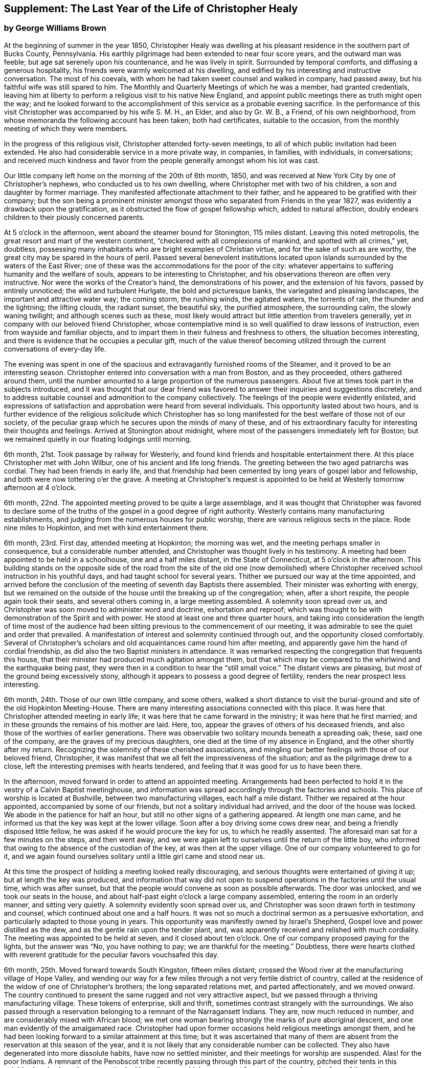 [short="The Last Year"]
== Supplement: The Last Year of the Life of Christopher Healy

[.blurb]
=== by George Williams Brown

At the beginning of summer in the year 1850,
Christopher Healy was dwelling at his pleasant
residence in the southern part of Bucks County,
Pennsylvania.
His earthly pilgrimage had been extended to near four score years,
and the outward man was feeble; but age sat serenely upon his countenance,
and he was lively in spirit.
Surrounded by temporal comforts, and diffusing a generous hospitality,
his friends were warmly welcomed at his dwelling,
and edified by his interesting and instructive conversation.
The most of his coevals, with whom he had taken sweet counsel and walked in company,
had passed away, but his faithful wife was still spared to him.
The Monthly and Quarterly Meetings of which he was a member, had granted credentials,
leaving him at liberty to perform a religious visit to his native New England,
and appoint public meetings there as truth might open the way;
and he looked forward to the accomplishment of
this service as a probable evening sacrifice.
In the performance of this visit Christopher was accompanied by his wife S. M. H.,
an Elder, and also by Gr. W. B., a Friend, of his own neighborhood,
from whose memoranda the following account has been taken; both had certificates,
suitable to the occasion, from the monthly meeting of which they were members.

In the progress of this religious visit, Christopher attended forty-seven meetings,
to all of which public invitation had been extended.
He also had considerable service in a more private way, in companies, in families,
with individuals, in conversations;
and received much kindness and favor from the
people generally amongst whom his lot was cast.

Our little company left home on the morning of the 20th of 6th month, 1850,
and was received at New York City by one of Christopher`'s nephews,
who conducted us to his own dwelling, where Christopher met with two of his children,
a son and daughter by former marriage.
They manifested affectionate attachment to their father,
and he appeared to be gratified with their company;
but the son being a prominent minister amongst those
who separated from Friends in the year 1827,
was evidently a drawback upon the gratification,
as it obstructed the flow of gospel fellowship which, added to natural affection,
doubly endears children to their piously concerned parents.

At 5 o`'clock in the afternoon, went aboard the steamer bound for Stonington,
115 miles distant.
Leaving this noted metropolis, the great resort and mart of the western continent,
"`checkered with all complexions of mankind, and spotted with all crimes,`" yet,
doubtless, possessing many inhabitants who are bright examples of Christian virtue,
and for the sake of such as are worthy,
the great city may be spared in the hours of peril.
Passed several benevolent institutions located upon
islands surrounded by the waters of the East River;
one of these was the accommodations for the poor of the city:
whatever appertains to suffering humanity and the welfare of souls,
appears to be interesting to Christopher,
and his observations thereon are often very instructive.
Nor were the works of the Creator`'s hand, the demonstrations of his power,
and the extension of his favors, passed by entirely unnoticed;
the wild and turbulent Hurlgate, the bold and picturesque banks,
the variegated and pleasing landscapes, the important and attractive water way;
the coming storm, the rushing winds, the agitated waters, the torrents of rain,
the thunder and the lightning; the lifting clouds, the radiant sunset, the beautiful sky,
the purified atmosphere, the surrounding calm, the slowly waning twilight;
and although scenes such as these,
most likely would attract but little attention from travelers generally,
yet in company with our beloved friend Christopher,
whose contemplative mind is so well qualified to draw lessons of instruction,
even from wayside and familiar objects,
and to impart them in their fulness and freshness to others,
the situation becomes interesting,
and there is evidence that he occupies a peculiar gift,
much of the value thereof becoming utilized through the
current conversations of every-day life.

The evening was spent in one of the spacious and
extravagantly furnished rooms of the Steamer,
and it proved to be an interesting season.
Christopher entered into conversation with a man from Boston, and as they proceeded,
others gathered around them,
until the number amounted to a large proportion of the numerous passengers.
About five at times took part in the subjects introduced,
and it was thought that our dear friend was favored to
answer their inquiries and suggestions discretely,
and to address suitable counsel and admonition to the company collectively.
The feelings of the people were evidently enlisted,
and expressions of satisfaction and approbation were heard from several individuals.
This opportunity lasted about two hours,
and is further evidence of the religious solicitude which Christopher has so
long manifested for the best welfare of those not of our society,
of the peculiar grasp which he secures upon the minds of many of these,
and of his extraordinary faculty for interesting their thoughts and feelings.
Arrived at Stonington about midnight,
where most of the passengers immediately left for Boston;
but we remained quietly in our floating lodgings until morning.

6th month, 21st. Took passage by railway for Westerly,
and found kind friends and hospitable entertainment there.
At this place Christopher met with John Wilbur, one of his ancient and life long friends.
The greeting between the two aged patriarchs was cordial.
They had been friends in early life,
and that friendship had been cemented by long years of gospel labor and fellowship,
and both were now tottering o`'er the grave.
A meeting at Christopher`'s request is appointed to be
held at Westerly tomorrow afternoon at 4 o`'clock.

6th month, 22nd. The appointed meeting proved to be quite a large assemblage,
and it was thought that Christopher was favored to declare some of
the truths of the gospel in a good degree of right authority.
Westerly contains many manufacturing establishments,
and judging from the numerous houses for public worship,
there are various religious sects in the place.
Rode nine miles to Hopkinton, and met with kind entertainment there.

6th month, 23rd. First day, attended meeting at Hopkinton; the morning was wet,
and the meeting perhaps smaller in consequence, but a considerable number attended,
and Christopher was thought lively in his testimony.
A meeting had been appointed to be held in a schoolhouse, one and a half miles distant,
in the State of Connecticut, at 5 o`'clock in the afternoon.
This building stands on the opposite side of the road from the site of the old one
(now demolished) where Christopher received school instruction in his youthful days,
and had taught school for several years.
Thither we pursued our way at the time appointed,
and arrived before the conclusion of the meeting of seventh day Baptists there assembled.
Their minister was exhorting with energy,
but we remained on the outside of the house until the breaking up of the congregation;
when, after a short respite, the people again took their seats,
and several others coming in, a large meeting assembled.
A solemnity soon spread over us,
and Christopher was soon moved to administer word and doctrine, exhortation and reproof;
which was thought to be with demonstration of the Spirit and with power.
He stood at least one and three quarter hours,
and taking into consideration the length of time most of the audience
had been sitting previous to the commencement of our meeting,
it was admirable to see the quiet and order that prevailed.
A manifestation of interest and solemnity continued through out,
and the opportunity closed comfortably.
Several of Christopher`'s scholars and old acquaintances came round him after meeting,
and apparently gave him the hand of cordial friendship,
as did also the two Baptist ministers in attendance.
It was remarked respecting the congregation that frequents this house,
that their minister had produced much agitation amongst them,
but that which may be compared to the whirlwind and the earthquake being past,
they were then in a condition to hear the "`still small voice.`"
The distant views are pleasing, but most of the ground being excessively stony,
although it appears to possess a good degree of fertility,
renders the near prospect less interesting.

6th month, 24th. Those of our own little company, and some others,
walked a short distance to visit the burial-ground and
site of the old Hopkinton Meeting-House.
There are many interesting associations connected with this place.
It was here that Christopher attended meeting in early life;
it was here that he came forward in the ministry; it was here that he first married;
and in these grounds the remains of his mother are laid.
Here, too, appear the graves of others of his deceased friends,
and also those of the worthies of earlier generations.
There was observable two solitary mounds beneath a spreading oak; these,
said one of the company, are the graves of my precious daughters,
one died at the time of my absence in England, and the other shortly after my return.
Recognizing the solemnity of these cherished associations,
and mingling our better feelings with those of our beloved friend, Christopher,
it was manifest that we all felt the impressiveness of the situation;
and as the pilgrimage drew to a close,
left the interesting premises with hearts tendered,
and feeling that it was good for us to have been there.

In the afternoon, moved forward in order to attend an appointed meeting.
Arrangements had been perfected to hold it in
the vestry of a Calvin Baptist meetinghouse,
and information was spread accordingly through the factories and schools.
This place of worship is located at Bushville, between two manufacturing villages,
each half a mile distant.
Thither we repaired at the hour appointed, accompanied by some of our friends,
but not a solitary individual had arrived, and the door of the house was locked.
We abode in the patience for half an hour,
but still no other signs of a gathering appeared.
At length one man came, and he informed us that the key was kept at the lower village.
Soon after a boy driving some cows drew near,
and being a friendly disposed little fellow,
he was asked if he would procure the key for us, to which he readily assented.
The aforesaid man sat for a few minutes on the steps, and then went away,
and we were again left to ourselves until the return of the little boy,
who informed that owing to the absence of the custodian of the key,
at was then at the upper village.
One of our company volunteered to go for it,
and we again found ourselves solitary until a little girl came and stood near us.

At this time the prospect of holding a meeting looked really discouraging,
and serious thoughts were entertained of giving it up;
but at length the key was produced,
and information that way did not open to suspend
operations in the factories until the usual time,
which was after sunset, but that the people would convene as soon as possible afterwards.
The door was unlocked, and we took our seats in the house,
and about half-past eight o`'clock a large company assembled,
entering the room in an orderly manner, and sitting very quietly.
A solemnity evidently soon spread over us,
and Christopher was soon drawn forth in testimony and counsel,
which continued about one and a half hours.
It was not so much a doctrinal sermon as a persuasive exhortation,
and particularly adapted to those young in years.
This opportunity was manifestly owned by Israel`'s Shepherd,
Gospel love and power distilled as the dew, and as the gentle rain upon the tender plant,
and, was apparently received and relished with much cordiality.
The meeting was appointed to be held at seven, and it closed about ten o`'clock.
One of our company proposed paying for the lights, but the answer was "`No,
you have nothing to pay; we are thankful for the meeting.`"
Doubtless,
there were hearts clothed with reverent gratitude for
the peculiar favors vouchsafed this day.

6th month, 25th. Moved forward towards South Kingston, fifteen miles distant;
crossed the Wood river at the manufacturing village of Hope Valley,
and wending our way for a few miles through a not very fertile district of country,
called at the residence of the widow of one of Christopher`'s brothers;
the long separated relations met, and parted affectionately, and we moved onward.
The country continued to present the same rugged and not very attractive aspect,
but we passed through a thriving manufacturing village.
These tokens of enterprise, skill and thrift,
sometimes contrast strangely with the surroundings.
We also passed through a reservation belonging to a remnant of the Narragansett Indians.
They are, now much reduced in number, and are considerably mixed with African blood;
we met one woman bearing strongly the marks of pure aboriginal descent,
and one man evidently of the amalgamated race.
Christopher had upon former occasions held religious meetings amongst them,
and he had been looking forward to a similar attainment at this time;
but it was ascertained that many of them are absent
from the reservation at this season of the year,
and it is not likely that any considerable number can be collected.
They also have degenerated into more dissolute habits, have now no settled minister,
and their meetings for worship are suspended.
Alas! for the poor Indians. A remnant of the Penobscot
tribe recently passing through this part of the country,
pitched their tents in this neighborhood, where they were attacked by a disease,
which soon swept fourteen of them from the face of the earth. Christopher has long
manifested a Christian sympathy and earnest desire for the welfare of the Indian,
and I believe that it is unabated now,
but it does not appear that a satisfactory visit can be made amongst them at this time;
it is therefore left for the present.
Continued our travel through a part of the country much of the way uninhabited,
until we approached the flat land bordering on the Atlantic.
From the brow of the hill which skirts this land scape,
more attractive scenery presented; the flat land is thickly settled and quite productive,
and with the sea view beyond presented a pleasing picture.
We found entertainment at the hospitable dwelling of kind friends,
who not only were diligent in their demonstrations to make us comfortable,
but were instrumental in procuring the appointment of a meeting to be held in a
Baptist meetinghouse (not far distant) tomorrow afternoon at 3 o`'clock,
and in endeavoring to gather the people thereto.

6th month, 26th. Took a walk after breakfast to an eminence called Green Hill,
which is an extensive pasturage;
from this elevation was presented a beautiful view of the Atlantic Ocean,
and we saw numerous beds of oyster shells on the highland,
where the poor Indians were wont to regale themselves
in days that have long since passed away.

At the appointed hour we proceeded to attend the appointed meeting; it proved large,
and through the condescending goodness of Israel`'s Shepherd,
who was evidently mouth and wisdom, tongue and utterance, to our dear aged,
but still earnest friend, it proved a tendering and doubtless a profitable season;
many expressions of satisfaction therewith were afterwards heard.
Rode about two miles to the abode of one who is not a member,
but her three daughters had recently been admitted into
the fold on the ground of convincement;
the family were all kind, and we spent an agreeable evening with them and others,
and tarried at their dwelling until morning.
The view seaward is beautiful, and the sea breezes refreshing.

6th month, 27th. Left our comfortable quarters this morning, and riding about five miles,
stopped at the habitation of the widow of another of Christopher`'s brothers;
their greeting was affectionate, and she blessed the Lord for the visit.
She is about eighty years of age, and retains her mental faculties scarcely impaired,
and also her retentive memory;
her son and daughter appeared gratified with their uncle`'s company.
After dining with the family we proceeded another five miles onward,
to a manufacturing village called Kenyon`'s Mills,
and stopped at the abode of a widow not a member of any religious sect;
but her house and heart were open to receive us, and we were kindly cared for by herself,
her sister, her son and four intelligent daughters; and when a meeting was proposed,
she freely offered their large house for that purpose.
The offer was accepted, and the meeting appointed to be held at 8 o`'clock in the evening;
but Christopher had not much service therein.

6th month, 28th. Still moving onward and passing through several manufacturing villages,
we entered a railway car,
and proceeding twenty miles were kindly received at the attractive residence of a friend,
located on a fertile farm lying at the outskirts of East Greenwich.
A meeting is appointed to be held at the Methodist
meetinghouse tomorrow afternoon at 4 o`'clock.
East Greenwich is the place of Christopher`'s nativity.

In the southern section of the State of Rhode Island, where we have visited,
the best of building stone is very abundant,
yet the dwellings are constructed very generally of wood;
a considerable proportion of them are one-story houses,
but they are spread out and contain more internal space
than might be supposed from external appearances,
and the apartments are ingeniously and conveniently arranged; of
course there are many costly and attractive dwellings.
The agricultural produce is largely pasturage and hay,
which are said to be rich and nutritious.
The products of the dairy are excellent, and also the beef and pork;
corn and rye are raised to moderate extent,
and bread made from a combination of these articles is
extensively preferred to that manufactured from wheat flower.
The soil or climate does not appear well adapted to the growth of wheat,
and but very little of that grain is cultivated.
In traveling some of the public roads, we pass through a considerable number of gates,
located at the dividing lines of the different farms
through which the unfenced or unwalled road passes.
Ornamental trees and shrubbery surrounding the dwellings do not
appear to meet with very general favor--of course there are many
exceptions--and although much of the ground is excessively stony,
and not remarkable for fertility,
yet the inhabitants appear to thrive and live well upon their unkindly soil,
and perhaps generally desire no better location.
But in manufacturing enterprise they excel,
and the land produce of the locality not being
sufficient for the sustenance of the population,
they draw a portion of their supplies from distant places.

6th month, 29th. Attended the appointed meeting; invitation had been spread extensively,
but the gathering was not large,
and Christopher was not largely engaged in testimony therein;
but another is appointed to be held at the same place at 5 o`'clock tomorrow afternoon.
People not of our religious society do not often freely leave
their business to attend religious meetings on week-days.

6th month, 30th--First day.
Rode about six miles to a Baptist place of worship,
where a meeting had been appointed to be held at 10 o`'clock in the forenoon.
Christopher had formerly held several favored meetings at this house,
and he appeared to feel an unusual drawing thither at this time.
The gathering proved large.
Quiet and good order prevailed, and a solemnity soon spread as a canopy over us;
under which precious covering Christopher arose and handed forth doctrine, reproof,
instruction in righteousness and encouragement.
He stood at least one and a half hours,
and it was thought that our hearts were contrited and solemnized together;
and although most of the audience were Baptists,
and perhaps relied confidently upon the efficacy of the outward element,
yet somewhat of the baptism of the Spirit was surely felt amongst us.
At 5 o`'clock in the afternoon we attended the meeting
appointed at the Methodist place of worship in East Greenwich.
It was supposed that the gathering would be large,
and a considerable number did assemble;
but a funeral taking place at the same hour at the Baptist meetinghouse,
a large concourse of people assembled there.
It is usual in this part of the world among the religious sects generally,
to carry the remains to the place of worship where the assemblage of those interested,
and such ceremonial proceedings as are deemed suitable take place previous to interment.
Our meeting was doubtless smaller in consequence of the funeral;
nevertheless it proved a good meeting;
quietude and good order prevailed among the attentive audience,
and it is reasonable to suppose that minds were instructed and
hearts benefited under the solemnizing power of truth.

7th month, 1st. Left our hospitable accommodations this morning,
proceeded about five miles westward,
and met with kind entertainment in a Friend`'s family.
A meeting had been appointed to be held in a Methodist meetinghouse at Centerville,
at 7 o`'clock in the evening, and thereunto we proceeded at the appointed hour,
and settled into stillness about early candle-light.
The wing of Divine Goodness was evidently spread over us; a marked quietude prevailed,
and apparently many hearts were solemnized together.
Our dear friend Christopher was clothed with Gospel life and power,
and ministered to an attentive audience in the authority of truth.
This season of favor closed about half-past nine o`'clock.

7th month, 2nd. This forenoon we rode to the dwelling of Christopher`'s half brother,
where we dined.
The family were all kind, and some of them accompanied us to our appointed meeting,
held at the Methodist place of worship in Fiskville, at 3 o`'clock in the afternoon.
The gathering was not large,
and Gospel life and power did not appear to arise into
dominion as much as at some other times.
After the meeting we stopped at the house of an aged physician.
He is not now a member of any society,
but is an old acquaintance of Christopher`'s. The doctor is feeble,
chiefly confined to his bed, and appears to be drawing near the close of life.
He is sensible of his situation, and looks forward to his dissolution with composure,
testifying that the Lord is gracious to him.
As our company sat by his bedside,
he asked that we might have a religious opportunity together,
and those present gathered into stillness.
After a time of silent waiting,
Christopher was drawn forth in exercise of soul on his account, which, doubtless,
was comforting to the aged sufferer.
It proved a heart tendering season,
and it was thought that the baptizing influence
of heavenly love and power was felt amongst us.
Rode several miles along the valley of the Pautuxent River,
where the number and extent of the manufacturing establishments is really surprising.
The scenery is picturesque, the beauties of nature blended with the works of art,
and the evidence of intelligence and thrift,
combined with the attractive aspect of the various factories, places of worship,
and dwellings neat in appearance and pleasant in location,
can scarcely fail to interest the eye and the mind of the traveler.

7th month,
3rd. The district of country which has been presented
to our observation within the last few days,
is attractive.
The farms generally appear to be productive and well cultivated; the buildings thereon,
of liberal extent and rarely dilapidated, and the manufactories are a marvel.
The general appearance portrays a high grade of temporal prosperity.

7th month,
4th. Proceeded to the railway station at East Greenwich about 8 o`'clock this morning.
This being the anniversary of the signing of the Declaration,
an abundance of people were in motion, and our feelings not being in unison with theirs,
traveling under such circumstances was not very agreeable.
We waited half an hour in the crowd,
when the very long train of cars arrived laden with a vast number of passengers;
there was some confusion,
but we finally succeeded in obtaining comfortable accommodations,
and rode about twenty miles to the city of Providence, where a kind Friend met us,
and conducted us in his own conveyance about four miles further to Pautucket meeting.
We gathered with quite a large number of other attenders,
and I can not doubt but that it was a profitable season throughout,
although a portion thereof seemed laborious,
and not very relieving to Christopher`'s exercised mind.

Near Providence, we passed Providence Boarding School;
it is a spacious and handsome structure, its location high,
and its situation and grounds adjacent pleasing.
We also passed the residence of the late venerable Moses Brown;
he was a Friend of great possessions and of very large benevolence,
yet his dwelling was neither large nor ostentatious.
Also passed by the plantation where Job Scott
resided previous to his embarkation for England;
it is one of the best in the neighborhood, and still in possession of his descendants,
but they have no connection with Friends.
We likewise traveled upon a wide, solid, smooth,
and beautifully finished road extending several miles northward from Providence,
and bordered on each side by stately New England Elms.

7th month,
5th. Visited the large cotton factories belonging to
some of our kind friends and entertainers,
and passed through the pleasant promenade on the banks of the Blackstone River,
which their private generosity have devoted to the public benefit;
and in the afternoon proceeded to Providence,
and took passage in the steamboat bound for Fall River.
Passed Bristol, which it is said was formerly an extensive slave market;
but that degrading traffic is no longer known in New England;
its paralyzing effects upon human energy is not now felt here;
the pursuit of honest industry has free scope and flourishes marvelously.
After a pleasant passage of two hours duration, arrived at Fall River,
twenty-five miles distant from Providence,
and were kindly conducted to the hospitable dwelling of a Friend,
a little beyond the skirts of the city.

7th month, 7th--First day.
Attended Friend`'s Meeting at Fall River, at half-past ten o`'clock.
The usual invitation to the public had been extensively spread, many attended,
and through the condescending goodness of the Head of the Church,
who promised to be with those gathered together in his name,
it proved a solemnizing season--something like
the baptism of the one spirit into the one body.
Words flowed freely, accompanied with Gospel life and power,
and he that sowed and some that reaped rejoiced together.
We attended the afternoon meeting at 3 o`'clock.
It was larger than that in the morning.
As we assembled and sat in stillness,
and I trust many of us truly gathered into the silence of all flesh,
presenting our bodies a living sacrifice acceptable unto the Lord,
He did manifest his Divine presence unto us,
and permit us to partake a little of that stream
which does refresh and make glad his heritage.
Christopher arose, and in the authority of truth, handed forth doctrine and reproof,
counsel and encouragement which, doubtless, fastened upon many minds.
It felt to me that these opportunities were memorable seasons,
and will not soon be forgotten by some.

7th month, 8th. Left Fall River about 6 o`'clock this morning,
and set our faces toward North Berwick in the State of Maine,
one hundred and twenty-eight miles distant.
Traveling by rail way, and passing through various cities and villages,
and through a country presenting a variety of aspects, and many interesting features,
arrived at the place of our destination in the evening,
and were cordially received at the abode of valued friends.

7th month, 9th. Rode over a pleasant district of country, and called at several dwellings.
In the afternoon were visited by numbers of the neighboring people.
A meeting is appointed to be held in the Baptist
meetinghouse at North Berwick tomorrow afternoon.

7th month, 10th. Attended the appointed meeting; it proved large and favored.
Christopher labored honestly, and some plain truths were spoken,
especially in reference to forms and ceremonies, and qualification for the ministry.
A part of his testimony was somewhat sharp; but it apparently was well received,
and many expressed satisfaction with the meeting.
In the evening,
our minds were painfully affected upon hearing the sad news from Philadelphia,
a locality endeared to us by many interesting associations.
A devouring fire, of unprecedented extensiveness, has swept over a portion of that city;
the destruction of property is great, the loss of life considerable;
many homes are desolated, and formidable distress abounds.
These dispensations convey lessons of instruction, arouse thoughtful solicitude,
and may be designed to awaken our understandings to a renewed
sense of the uncertainty of terrestial enjoyments,
and of the uncertainty of life;
and to invite us to lay up treasure which nothing earthly can destroy.

7th month, 11th. Attended Friends`' Meeting at North Berwick,
and Christopher had considerable service by way of exhortation and counsel.
Toward the conclusion he again arose, and in beautiful language,
handed forth sympathy to this little company,
who had passed through many tribulations and anxieties in
endeavoring to guard the ancient faith of the Society,
and in sustaining its order and discipline;
comfort and encouragement was extended to those who truly mourn in Zion.

7th month, 12th. Left North Berwick this morning, rode thirteen miles over a pleasant,
undulating country to the village of Kenebunk,
and received kind entertainment in a family of Friends.
A meeting had been appointed to be held at their dwelling, at 3 o`'clock in the afternoon,
and the usual invitation had been spread.
At the time appointed,
we took our seats in one of the apartments which opened into others,
and a considerable number of the neighboring people assembled with us.
Christopher was led to distribute doctrine, reproof, and instruction in righteousness,
and as his testimony was continued,
an increasing solemnity apparently spread over us--oil was poured into wounds,
the sincere-hearted encouraged,
and it was thought that the meeting ended under the
solemnizing and cementing influence of heavenly love.
We passed an instructive evening together,
several beside our own little company being present.
Christopher was very interesting in conversation,
and as the hour of parting for the night drew on,
he testified that he then realized some of the prospects which
had attended his mind before he left his own home.
Our hearts were tenderly affected,
and somewhat of that unity of spirit and bond of peace, which is not of man,
nor of the will of man, but by Divine grace and power, was surely felt amongst us,
apparently binding the hearts of some of the company together
in a measure of that life in which those of true and living
faith are sometimes permitted to know and greet each other.
Doubtless,
some were present who were enabled to thank our Heavenly helper for his many favors,
and to take courage.

7th month, 13th. Made preparation to leave our comfortable quarters this morning;
but before our departure, a parting opportunity was proposed,
and we seated ourselves together and gathered into silent waiting,
and I cannot doubt that the cementing influence of heavenly love was felt amongst us,
or that the oil of the kingdom did circulate as from vessel to vessel,
drawing us near to one another in fellowship of spirit, into sympathetic feeling,
and mutual desires for each other`'s preservation through all
the temptations and trials of life`'s probationary scene.

7th month, 14th--First day.
Again attended meeting at North Berwick; and although we met with some annoyance,
yet Christopher had acceptable service,--the meeting was interesting,
and the situation instructive.
In the afternoon, rode eight miles to the manufacturing village of Great Falls,
in the State of New Hampshire,
where a meeting had been appointed to be held in a spacious Methodist place of worship,
at 5 o`'clock.
A large number of people assembled, and we took our seats amongst them,
I trust under a solemn sense of the seriousness
and of the responsibility of the occasion.
Christopher ministered at considerable length;
his exercise seemed somewhat laborious for a time, but as he proceeded,
life and power continued to arise into dominion,
and it was thought that we had a good meeting;
several expressed their satisfaction therewith,
but some plain truths were uttered which may not have
settled altogether pleasantly upon some minds.
Returned to North Berwick to lodge.

7th month, 15th. Made a few visits in the neighborhood, and on our way returning,
called at the dwelling of an ancient female Friend; a widowed daughter resides with her.
After a little time of conversation we settled into stillness,
and the wing of Divine goodness was evidently spread over us;
under which precious covering Christopher was drawn forth to address our
aged sister in the endearing language of tenderness and encouragement,
and the word of counsel and sympathetic feeling flowed freely towards the daughter.

7th month, 16th. Prepared to leave North Berwick this morning,
and as the time arrived to bid farewell to those who
had entertained us with much kindness and hospitality,
and had been so diligent and efficient in making way
for the appointment and attendance of public meetings,
there was evidence that we all felt the separation,
and entertained mutual desires for each other`'s best welfare.
Leaving the railway station we proceeded on our way toward Salem,
passing Portsmouth in the State of New Hampshire,
and Ipswich in the State of Massachusetts.
I glanced at the last-named town with a considerable degree of interest;
not that it possessed remarkable beauty, or great importance,
but as a place where a witch court formerly existed,
and where many persecuted fellow mortals (seventy in one year) were
condemned to destruction under a most fallacious and unaccountable delusion.
It is really marvelous that that dark superstition was so
long suffered to cloud the minds of an intelligent people.

7th month, 17th. Proceeded five miles to Lynn in order to attend meeting there;
the usual invitation had been extended, but the gathering was small.
Christopher was exercised in the ministry, and his service appeared to be acceptable.
The manufacture of shoes is carried on to great extent at Lynn;
the place has an agreeable aspect, a fine view of the Atlantic spreads out before it,
and refreshing sea breezes often fan the inhabitants.

7th month, 18th. Attended meeting at Salem at 11 o`'clock in the forenoon,
the usual time of gathering; the meeting was not large,
but Christopher was engaged in testimony,
and his company and religious labors appeared to be satisfactory.

We felt a peculiar interest in one residing in this locality,
who has been several times in our company.
he is about forty years of age, and was educated among the Baptists,
has officiated as a minister for them, and is master of many languages;
but more than sixteen years since his mind was brought
under exercise for the attainment of a more perfect way,
and as he hungered for that bread which nourishes up the soul,
and thirsted for the waters of life, his mind was gradually drawn from outward forms,
and centered upon the everlasting substance;
he appears to have been first awakened to see the beauty and perfection of
our principles through the instrumentality of Barclay`'s Apology,
which accidentally fell into his hands.
The way of primitive and vital christianity there described,
answered the Divine witness in his own soul,
and he sought out and attached himself to a people making so high a profession.
There is much evidence that he was not afterwards a mere nominal Christian,
but submitting to the powerful heart-changing operations of Divine Grace,
he became himself a changed man, firmly rooted and grounded in the truths of the Gospel,
enabled to stem the torrent of ridicule and
abuse which he encountered from his own family,
and from those with whom he had formerly walked in fellowship,
and has given abundant evidence that he has bought the truth and will not sell it.

In the afternoon we were conducted to the attractive residence of a Friend,
located upon a valuable farm, in a pleasant district of country,
about three miles distant from Salem:
it is part of a tract of five hundred acres formerly belonging to Governor Endicott,
that most rigid Puritan persecutor,
who wielded the affairs of the infant government of Massachusetts,
and passed sentence of death upon several of our worthy Friends.
The site of his mansion is near by,
and thither he repaired from Boston to spend the summer months.
Near by stands an aged pear tree which it is said the Governor
planted with his own hands two hundred and ten years ago;
it was loaded with fruit, but it did not look vigorous.
Endicott possessed houses, and lands, and popularity,
and was called one of the pious pilgrim fathers,
but we may well suppose that that unrelenting
persecutor did not enjoy a peaceful serenity of mind.

7th month, 19th. The day was rainy, but we proceeded to Salem,
and having received much attentive kindness in these localities,
moved forward toward Boston; rode through that attractive city,
and in so doing passed an extensive and beautiful enclosure called Boston Common.
A solemn feeling covered my spirit as I gazed upon it:
the remembrance of departed worth and faithful martyrdom came up before me;
it was upon this common that several pious sufferers
for the testimony of their Lord and Savior,
laid down their lives.
William Leddra, Marmaduke Stephenson, Mary Dyer, and one other worthy were executed here,
and here they gave ample evidence of faithfulness to the sacred cause they had espoused,
departing hence with the glorious assurance of a happy immortality,
and doubtless entered upon that eternal rest which
their extreme persecutors may have longed for in vain.
After leaving Boston,
continued our travel about sixty miles through a
not very productive country to New Bedford.

We somewhere passed the meetinghouse where
Comfort Collins attended meeting many years ago.
The remembrance of this faithful minister and interesting example of
departed worth being thus brought prominently before us,
our dear Friend Christopher manifested a lively interest therein,
as it portrayed an instructive instance of the efficacy of Divine grace,
and of the compassionate regard and favor of a loving Savior.
She had been faithful in her day and generation, and lived to great age.
Her mental faculties became so far impaired that she
did not even recollect that she ever had a husband,
but was still mercifully permitted to retain the savor of spiritual life,
and even when near the end of her lengthened pilgrimage upon earth,
was qualified to speak of her many mercies, and to exhort her friends in living,
impressive and instructive testimony.

7th month,
20th. Went on board of the steamer which plies between
New Bedford and Nantucket seventy miles distant,
and moving forward, touched at a promontory of Massachusetts,
and also at Martha`'s Vineyard,
arriving at the place of our destination after a voyage of about six hours duration.
The earlier part of the passage was not strikingly unpleasant,
but arriving at unsheltered situations where the
winds had a fair sweep across the waters,
we were much tossed upon the agitated surface of the deep.
On the previous day there had been a storm of unusual violence, uprooting trees,
and otherwise damaging, and the wind continued to blow fresh.
The forcible undulating waves beat heavily against our unstable bark,
causing it to sway and rock,
and the effect of this uncomfortable motion was soon apparent among the
passengers,--yet to me the passage was interesting and instructive;
I could sit and gaze with an untiring eye upon the solemn
grandeur of the scene which spread in wide expanse around us,
occasionally glancing at the distressed condition of our passengers,
and reflect upon the sacrifices and sufferings which
some of our worthy ministers endured for weeks together,
while crossing the wide ocean to promulgate the Gospel in distant lands.

7th month, 21st--First day.
Attended Friends`' Meeting at Nantucket;
the usual kind of invitation had been spread extensively,
and a large assemblage collected.
It felt to me that the wing of ancient goodness which had been spread over
the assemblies of our people in primitive times was also spread over us,
pre paring our hearts to receive the heavenly dew and the gospel rain;
under which precious covering Christopher arose, and in demonstration of the spirit,
and with power, handed forth that which was given him to distribute;
and I trust that many minds were instructed, and many hearts comforted.

The afternoon meeting was held at 5 o`'clock,
and at the time appointed we proceeded to attend it,
and found that a large number of people had collected and were continuing to collect;
the house is spacious, seventy feet square,
and it was estimated that over six hundred were in attendance.
Stillness and good order soon prevailed throughout this large assembly,
and I trust that many were truly gathered into the silence of all flesh,
and felt the precious influence of the Heavenly Father`'s love to extend to them,
solemnizing their feelings and increasing their faith.
Our dear friend Christopher was raised upon his feet,
and delivered a large testimony in Gospel life and authority;
the mourners in Zion were comforted; the fearful in heart were encouraged;
the unfaithful were warned; the lukewarm were aroused;
and the wanderers were invited to return.
His testimony was somewhat sharp against those who take up carnal weapons,
and against those who preach for hire and divine for money;
but it seemed to me that the power of truth reigned over all opposition,
and it was thought that the meeting closed under
the prevalence of solemn and contrited feelings,
to the praise of the great Master of assemblies,
who evidently had owned it and magnified himself therein.

7th month,
22nd. Those resident upon the Island are mostly located in the City of Nantucket,
which contains about eight thousand inhabitants,
and covers about a square mile of ground.
It has a line harbor, which was formerly frequented by abundance of shipping,
but as a commercial whaling centre the place has declined in population and importance.
The whale fishery itself has of late years diminished in value,
and much of its remaining greatness has been absorbed by New Bedford.
Much of the soil is stony, but it produces much pasturage,
and the products of the dairy are excellent.
Sea fish are plentiful; the atmosphere is notably salubrious,
and the people appear to be much attached to their sea-girt island.

It was in this locality that John Richardson held a remarkable
meeting in days that have long since passed away,
in which that gifted, prominent and dignified woman, Mary Starbuck,
could not resist the power which attended his ministry,
although she strove long and resolutely against it;
but she and the audience generally were overcome
by its heart searching and baptizing operations,
in a most extraordinary manner, demonstrated by abundance of tears.
Many of the Nantucket people are her descendants.

7th month, 23rd. Partly owing to the perils appertaining to the afar-off whale fishery,
widows are numerous on this Island: we made visits to several of these,
and memorably to one prominent and far advanced in life,
the shadows of the evening are lengthening around her,
and the end of her earthly pilgrimage is in view; evidently,
there was no cause for mourning on her account, and after silent waiting,
Christopher was moved to hand forth encouragement,
in beautiful and affectionate language.

7th month, 24th. Several of our friends called to bid us farewell this morning.
They had been very kind to us,
had done much to forward Christopher`'s concern as set forth in his certificate,
and without their support,
it is probable that his religious opportunities with
the public would have been greatly circumscribed.
Parting affectionately with them, and turning our backs upon Nantucket,
moved onward across the briny waters; the return passage was pleasant,
and after dining with kind friends in New Bedford,
proceeded twenty miles by railway to Fall River.

7th month, 25th. In the afternoon, rode seventeen miles to Little Compton,
in view of attending meeting at that place tomorrow morning.
Our route was principally along the margin of Narragansett Bay; the road was good,
the weather was pleasant, the scenery picturesque; and being in good company,
the ride was enjoyed with peaceful tranquility of mind,
but not without an occasional thought of a far-distant home and family.

7th month, 26th. Attended the contemplated meeting at 10 o`'clock;
the house was quaint and antiquated, but in good repair and comfortable,
and erected upon an eminence commanding a beautiful view of sea and land.
A considerable number gathered with us, and truly it was a favored season.
Our dear friend Christopher was manifestly clothed with Divine authority and power,
and it was thought that the tabernacles of some were shaken.
After an interesting and instructive parting opportunity with the family,
who had entertained us so kindly at their hospitable dwelling,
we left Little Compton in the afternoon, and wended our way back to Fall River.

7th month, 27th. Left Fall River about 10 o`'clock this forenoon,
on board of the steamboat bound for Newport, twenty miles distant;
the passage was pleasant, and the views diversified with land and water, hill and dale.
Not far from Fall River, we passed an eminence called Mount Hope,
which had been a great resort for Indian warriors,
and is famous in the history of that distinguished Indian Chief, King Philip,
who so long and so successfully withstood the encroachments of the white man,
and was finally shot near this place.
Arrived at the place of our destination,
and received kind entertainment in a Friend`'s family.

7th month, 28th--First day.
Attended meeting at Newport at 11 o`'clock;
the usual invitation had been spread at Christopher`'s request,
and a considerable number of those not of our Society, gathered with us.
Our dear friend had large service in this meeting,
and his testimony was evidently delivered in the authority of Truth,
somewhat sharp against those who had wandered from the fold,
and had become as withered branches, but comforting to the mourners in Zion,
and to those who had turned their faces thitherward.
Several children were present,
and to them he was drawn forth in affectionate and encouraging exhortation.
A meeting had been appointed to be held at 5 o`'clock in the afternoon,
about six miles`' from Newport, among a sect called Christian Baptists,
and to the place of gathering we pursued our way.
The ride thither was pleasant, the roads good,
the country beautiful and highly cultivated.
The attendance was quite large; many Gospel truths were uttered,
and some close observations.

7th month, 29th. Before parting with our friends this morning,
at whose dwelling we had been kindly and hospitably entertained,
one of the company read from a manuscript containing an
instructive account of an interesting daughter;
her health gave way at the age of sixteen,
and after passing through nine years of severe bodily affliction,
approached the borders of the grave, with the triumphant hope of a bright immortality.
Humble faith and trust in a compassionate Savior, the refining process,
the sustaining grace, patience, resignation, a deepening in religious experience,
and Christian love,
appear to have been characteristic marks of her life
through the period of her protracted sufferings.

Newport has a fine harbor; a portion of the town looks somewhat antiquated,
but many of the more modern improvements are attractive;
the high reputation of the place as a sea-side resort is proverbial.
Wind-mills for grinding grain, and other purposes, are numerous on the Island.
Proceeded to New Bedford by way of Fall River, arriving in the evening.

7th month, 30th. Left New Bedford this afternoon, and proceeded on our way to Padan Aram,
three miles distant.
At this place a meeting had been appointed to be
held in a Baptist meetinghouse at 5 o`'clock;
a considerable number gathered with us.
Christopher was largely engaged in testimony, and clothed with right authority,
doubtless, to the instruction and edification of many minds;
and although some close observations respecting man made ministry and water baptism,
went forth to all those whom it might concern, yet none appeared to be offended.
The ride from New Bedford to this place was pleasant, and as we journeyed,
at least one mind was instructively carried back in
retrospect to the youthful days of the Patriarch Jacob,
and to the covenant which he made with his Maker
when on his way to Padan Aram of that day:
that covenant was never broken, and Jacob was preserved green in old age,
and laid down his head in peace.

7th month, 31st. Wended our way to meeting at South Dartmouth, at 11 o`'clock;
but as we approached the place,
it was evident that the people could not be
comfortably accommodated by present arrangement;
a number were seated in their carriages near by,
and others collected about the door and windows;
this position of affairs not being satisfactory,
and a large dwelling-house being located near by,
the occupants thereof cheerfully offered a portion of it for our accommodation;
the offer was accepted, and we were soon comfortably seated therein.
A quiet solemnity soon spread over the assembly thus gathered,
and Christopher was drawn forth to impart much exhortation and counsel;
some by way of encouragement, and some by way of reproof.
And although some of his testimony might not have been altogether savory to some minds,
yet the truths thereof were self-evident,
and it is to be hoped that it was a season of profit to all.

8th month, 1st. Attended meeting at North Dartmouth;
the usual invitation to the public had been extended,
and a considerable company gathered there.
Christopher was led to declare some Gospel truths in plain and searching testimony,
and some close doctrine was handed forth.
It has been intimated in several instances that he has spoken
remarkably to the states of meetings and of individuals;
many of his testimonies have been delivered with Christian boldness,
disquieting to the unfaithful, and to the lukewarm; gently leading to the trembling ones,
and to the honest-hearted; awakening to the rebellious,
but comforting to those who truly mourn in Zion.

The residence of the late Sarah Tucker,
who had traveled in the ministry in our part of the land, and died several years since,
was near our hospitable accommodations.
I looked upon the earthly abode of that mother in our Israel,
not with superstitious reverence, nevertheless with a degree of lively interest,
as the remembrance of departed worth seemed to be
brought more vividly into view while gazing upon it.
Her memoranda are fraught with abundance of instruction,
giving evidence that she lived near to the fountain of living waters,
and she has left a sweet memorial behind her.

8th month, 2nd. Morning rainy.
In the afternoon,
moved forward to attend a meeting to be held in a Baptist meetinghouse,
in the village of Westport, about five miles distant;
stopped by the way to visit an ancient couple,
the sands of whose life are fast running out;
but they appear to accept the situation with cheerful trustfulness.
The meeting was quite well attended, and after a time of silent waiting,
Christopher rose up to declare some of the truths of the everlasting Gospel;
he was favored to hand forth a powerful testimony,
and although he did not prophesy smooth things to all, yet it was hoped that his home,
testimony fastened as a nail in a sure place upon some minds
that in the cool of the day will profitably remember it.

8th month, 3rd. In the forenoon, visited an aged friend eighty-seven years old;
he is quite active, his intellect unclouded, has a remarkably retentive memory,
and can write without spectacles.
He has lately buried an interesting daughter who had been confined to her bed for years;
she is represented as having been an able defender of her faith,
and as a bright example of Christian virtue.
Left Westport, and proceeded about five miles
further to another Baptist place of worship,
where a meeting had been appointed to be held at 2 o`'clock in the afternoon.
The gathering was quite large, and much instructive counsel was handed forth,
especially to those who have the training of children:
the people sat quiet and attentive, which has been the case, perhaps without exception,
in all the meetings which we have attended in New England.

8th month, 4th--First day.
Attended meeting at New Bedford, at 10 o`'clock.
The morning was rainy, but a considerable number gathered with us,
and the meeting proved solid and comfortable.
Christopher was engaged in testimony not largely, but impressively.
The afternoon meeting was held at 5 o`'clock,
and a large number of people assembled and gathered into stillness;
much instructive doctrine and counsel were handed forth; the fall of man,
and his restoration and salvation were largely treated upon,
and many unprofitable things and hurtful practices were spoken against.

8th month, 5th. In the afternoon,
Christopher had something like a parting opportunity with a number of
those who had been interested in our visit to this place and vicinity;
he had received much kindness at their hands,
and they had been largely instrumental in forwarding
and supporting his religious concern,
in the appointment of public meetings, and in promoting the attendance.
He addressed them in sympathetic and affectionate language,
and there was manifestation of much interested feeling,
when we finally bid each other farewell.

New Bedford has many vessels engaged in the whale fishery,--
appears to be a place of considerable commerce,
contains seventeen thousand inhabitants, is an attractive city, regularly laid out,
and beautifully shaded with trees.
Much of the country adjacent is only of moderate fertility.

8th month, 6th. Left New Bedford this morning, and proceeded by railway to Fall River.
A sorrowful circumstance occurred in this locality on first day afternoon,
by the upsetting of a sail-boat containing five young men,
and in connection therewith two of them (members of the Society of Friends) were drowned.
Their funerals took place at Fall River today--but way did not open to attend them.

8th month, 7th. Attended meeting at Fall River;
the usual kind of invitation had been extended at Christopher`'s request,
and a considerable assemblage collected; he was much favored in testimony,
and had a relieving time amongst us; some close observations were handed forth,
but his testimony was delivered in the authority of truth,
doubtless to the comfort of many minds, and the instruction of others:
this meeting was evidently owned by the Master of assemblies,
and was very satisfactory to Christopher himself, as it was also to others.

8th month, 8th. Crossed the Taunton River by steam ferry-boat,
and proceeded about two miles to the residence of an ancient female Friend;
she is eighty-nine years of age, and very feeble in body,
the lamp of life is evidently fast going out, but through the decay of nature,
her spirit appears to be kept alive by living water from Shiloh`'s fountain,
and she looks forward with holy confidence,
that there will be a mansion prepared for her where the wicked cease from troubling,
and the weary are at rest, when time to her shall be no longer.
In the afternoon, proceeded to a Methodist Meeting-House,
where a meeting had been appointed to be held at 3 o`'clock,
and it proved large and satisfactory.
Christopher was raised up to declare some of the truths
of the Gospel in demonstration of the spirit,
and with power;
a plain testimony was borne against some of the
peculiarities of other professors of Christianity,
but in convincing and unoffending language.
The minister who officiates at this place remarked after the conclusion of the meeting,
that he would be glad if their house could often be occupied in that way.
The appearance of this part of the country is pleasing.

8th month, 9th. We, with a number of those who had been interested in our proceeding,
met in the meetinghouse at Fall River;
this gathering together seemed somewhat comparable to a parting opportunity.
Christopher felt under many obligations to them;
they had been cordial and diligent in gathering the public to his meetings,
and in upholding his hands through abundant labors, by their sympathy and fellowship;
and he was moved largely to address them.
The wing of Divine Goodness seemed to be spread over us,
and it proved a baptizing season,
something like the baptism of the one spirit into the one body:
much counsel was extended, encouragement flowed freely,
and the word of caution was not withheld.

Fall River contains about twelve thousand inhabitants;
the number of buildings designed for public worship are
evidence that the people are divided into many sects:
numerous manufacturing establishments evince their general pursuit,
and on every hand there is evidence of their enterprise.

8th month, 10th. Left Fall River,
and after a pleasant ride of twenty-two miles through a part of the country,
pleasing in appearance,
found kindness and hospitable accommodations at the dwelling of a Friend at Norton.
8th month, 11th--First day.
Two meetings are appointed to be held at the house of our kind entertainers today,
one at 10 o`'clock in the forenoon, the other at 5 o`'clock p.m.,
and several of the apartments were seated for the purpose.
At the first-named hour, we took our seats, and many gathered with us.
Christopher was clothed with Gospel life and power,
and ministered to an attentive people in the authority of truth; words flowed freely,
and although smooth things were not prophesied to all,
yet all appeared to be satisfied and much interested.
In the afternoon, a large meeting assembled; this too was favored.
Christopher was largely engaged in testimony,
and was led impressively to declare many Gospel truths,
apparently to general satisfaction.
There appears to be great openness in the minds of many
in this neighborhood to attend Friends`' Meetings.

8th month, 12th. Before leaving our hospitable friends this morning,
Christopher was led to distribute counsel and encouragement in
a solid parting opportunity with the family and others present;
we then moved onward and rode fourteen miles to North Providence.
Our route still continued to lie through a section of country pleasing in appearance;
the roads were good, the comfortable looking farm-houses and surroundings drew attention,
and the fine New England Elms were an attractive feature in the landscape.
Crossed the Blackstone River at the village of Seaconk; it was here that Roger Williams,
when he fled from Massachusetts`' intolerance,
essayed to establish a government that would
afford an asylum to the persecuted and oppressed,
and promote civil and religious liberty;
but finding himself still within the jurisdiction of that colony,
he removed and founded the town of Providence.
Near the bridge which crosses the river to Pautucket,
stands the first factory established in Rhode Island; it is yet a good building,
its date quite modern, and since its origin,
factories have multiplied in that state to a marvelous extent.
Christopher had a parting opportunity with some of those who had been kind,
hospitable and serviceable to us, and we moved forward to the railway at Providence,
passing the fatal spot where the dwelling of A. J. and
her daughter had recently been destroyed by fire.
Proceeded forty-three miles to Westerly, and were again kindly entertained there.

8th month, 13th. We had looked forward toward setting our faces homeward this evening,
but a prospect of further religious service arising with weight and clearness,
Christopher has concluded to pass into Hopkinton tomorrow,
and more meetings have been appointed; some of us may have looked longingly homeward,
but we do not wish him to relinquish the service until
the work required at his hands is fully accomplished.

8th month, 14, Left Westerly this morning,
and moved forward toward a Methodist place of worship,
where a meeting had been appointed to be held at 3 o`'clock in
the afternoon,--passing many places familiar to Christopher,
and traveling twelve miles.
The meeting was well attended, and after a time of silent waiting,
Christopher delivered much instructive counsel; words flowed freely,
accompanied with an evidence of Divine anointing,
and with the authority of truth the meeting closed comfortably,
and much satisfaction therewith was expressed.

8th month, 15th. Attended meeting at Hopkinton at 11 o`'clock.
On the way, stopped at the farm where Christopher`'s father died,
and on which the remains are buried; we all visited the grave,
and the scene was solemn and impressive.
The day was rainy, and although the usual invitation had been extended,
the meeting was not large; but Christopher had good service,
including an interesting parting opportunity,
and we were again kindly and hospitably entertained in this neighborhood.

8th month,
16th. Parted with several of this vicinity who had been cordial and hospitable to us,
had done much to open the way for Christopher`'s religious opportunities,
and to uphold his hands.
Of this number was J. W.; the frosts of age have settled upon him, but he is yet active,
his intellect unclouded, his discernment keen, his judgment forcible,
and his conversation edifying; but according to the course of nature,
his days are fast numbering toward a close, and we bid him thoughtfully farewell,
not thinking it likely that some of our little
company would ever meet him again in mutability.

8th month, 17th. It is concluded to appoint two meetings at Westerly tomorrow,
and our departure homeward is delayed.
We spent the day agreeably with kind friends,
and as the sun was sinking below the horizon, the western sky was beautiful,
the golden and azure tints were reflected from the placid bosom of the waters,
the steamboat Water Lily glided swiftly by,
the undulating waves gently rocked the smaller craft,
and a boat load of lighthearted boys appeared to enjoy it much;
we should be careful that our minds are not too much engrossed in earthly objects,
yet it may be allowable to entertain a passing interest in scenes like these.
It was a calm and lovely evening, a fitting hour for contemplation,
and far distant homes and families were brought into affectionate remembrances.
Before parting for the night, our circle gathered into silence,
and Christopher was moved to distribute impressive counsel.

8th month, 18th--First day.
It had been arranged to hold a public meeting at
a private dwelling at 10 o`'clock this forenoon,
and at the time appointed a moderate number of attenders sat with us in the large parlor,
and gathered into silent waiting.
Christopher was led to impart much counsel, and some searching testimony.
The afternoon meeting was appointed to be held in a public meetinghouse in Westerly,
at 5 o`'clock: at the appointed hour we found a large number of people collected,
and still continuing to collect; the house was crowded,
but the audience was quiet and attentive.
Christopher was again clothed with Gospel life and power,
and handed forth that which was given him to distribute in right authority.
Several ministers of other denominations were present,
and although some plain and close testimony respecting hireling ministry,
and the call to the ministry, went forth to all those whom it might concern,
yet it apparently was well received, and may, in the cool of the day be reflected upon,
to the instruction in righteousness of some who
were present upon the interesting occasion.
This meeting is the last which Christopher expects to appoint in New England;
it was evidently owned by Israel`'s Shepherd,
and was a comfortable conclusion to Christopher`'s
religious services in this part of the land.

8th month, 19th. We expect to set our faces homeward this evening.
I rambled from the village,
and took a seat under the shadow of a rock on one of the rugged hills of New England;
a distant view of the ocean, the windings of the Pawcatuck River,
and a pleasing landscape scene were spread out before me.
I did not look upon these beauties of nature with an indifferent eye,
but a retrospective view of the proceedings of
our little company for the last two months,
more definitely arrested my attention at this time.
Our sojourn in New England localities, apparently, is nearly brought to a close,
and although in looking over my poor services,
feelings similar to those of the unprofitable servant are mine,
yet I could rejoice in the abundant favors which have
been vouchsafed to the aged servant of the Lord,
whom it has been my privilege to accompany in his visit in the love of the Gospel,
to habitants of the land which we have lately traversed.
The Gospel message has often distilled as the dew,
and as the gentle rain upon the tender grass,
and he that sowed and those that reaped have at times rejoiced together.

Christopher`'s testimony has at times been somewhat
sharp against the rebellious and evildoers;
the peculiarities of other religious societies have at
times been handled with Christian boldness,
and the unfaithful of our own religious profession have not always been spared;
but apparently his Gospel labors have been very generally, and perhaps universally,
well received--much satisfaction therewith has been expressed,
and we do not find that he offends any.
He has been Divinely assisted in his goings forth, and we, his companions,
have been comforted in bearing him company.

Took leave of our kind friends at Westerly, and wending our way to Stonington,
in the dusk of the evening, transferred ourselves and baggage to the Steamer Vanderbilt,
and later in the evening were pursuing our watery way homeward bound.

8th month.
20th. Reached New York City this morning, but immediately left for Pennsylvania,
arriving safely at our own homes, and finding our families well.
Two months had been occupied in the performance of the visit,
and thirteen hundred miles had been traversed.
The preservation of ourselves and families was cause for gratitude,
and surely we were not unmindful of it.

On one occasion while still pursuing our New England
visit on board of a steamer on eastern waters,
Christopher Healy became somewhat involved in conversation and controversy
with a prominent and zealous supporter of the slave interest;
it was a time of considerable agitation upon the slavery question,
and much uncharitable feeling and severe criticism were frequently indulged in;
and it was manifest that this champion of the rights and wrongs of
the persecuted slaveholders had no partiality for Friends,
and the position they had assumed.
Christopher brought into view a specimen of severe
intolerance lately practised upon a northern man,
yes, (retorted the other,) and if you were to go there,
they would serve you in the same way.
Christopher mildly expostulated with him,
and informed him that he had several times visited the South,
and had not found the people unfriendly; but being in the line of his religious duty,
and going forth in a Christian spirit,
way was made for him with apparent cordiality to hold
numerous religious meetings with the slaveholders,
and with their slaves.
And although he did not always speak smooth things to those in power,
yet he received much kindness and hospitality at their hands.
Our opponent seemed softened, and we heard no more annoying language from him.

Our beloved friend Christopher Healy occupied a precious gift in the ministry,
and his religious communications were sometimes accompanied
with an extraordinary degree of Gospel life and power.
Several specimens of portions of his sermons are hereunto appended;
and though we cannot in the reading of such notes,
expect to feel in full the living energy and holy anointing that often
accompanies the ministry which is of the Lord`'s preparing,`" and although
the incidents described in these notes and the two succeeding memoranda,
did not occur within the last year of his life,
yet they convey an interesting idea of his ministry;
of his earnest solicitude for the prosperity of our Zion,
of his religious concern for the best welfare of his friends,
and of present help in the needful time:
these and kindred manifestations of qualification and favor continued to attend him,
and were still bright and prominent in the last year of his earthly pilgrimage.

1842+++.+++ In our meeting for worship at Falls, our beloved friend, Christopher Healy,
spoke impressively, saying: "`The righteous shall have tribulation,
but the Lord will deliver them all,`" holding up to view the
necessity of having living faith in the Divine promises,
and then tribulations will be borne patiently,
and our faith will increase with our trials.
There is but one sure foundation;
but one foundation that will stand when all things else fail,
and unless we build rightly thereon, we cannot be saved.

The Divine will revealed in us is always in accordance with the scriptures;
he had never found it different.
He spoke of having faith in that Almighty power which a
servant of old described in this language:
"`The sea saw it, and fled; Jordan was driven back; the mountains skipped like rams,
and the little hills, like lambs.
What ailed thee, O sea, that thou fleddest, thou Jordan that thou wast driven back,
ye mountains that ye skipped like rams, and ye little hills,
like lambs?`" This was the power that gathered our
society from the maxims and customs of the world,
from the forms and ceremonies of a lifeless profession, from all will worship,
and from a hireling priesthood;
and though many may fall on the right hand and on the left,
yet the faithful will be preserved.

He believed that if our members walked answerably to our high profession,
there would be a hundred come unto us to where there is one now;
and we would be as a city set upon a hill that could not be hid;
our conduct would then speak louder than words;
and many would be invited by our example to come look upon Zion,
and behold Jerusalem a quiet habitation, with none of its stakes broken,
nor cords loosed.

1842+++.+++ Attended meeting.
Our beloved friend Christopher Healy,
bore a short but impressive testimony to the excellency of silent waiting,
and warned us against suffering our silent sit ting together to become a mere formality;
that if our practice is merely to come and sit down in meeting, and abstain from words,
without endeavoring to have our thoughts gathered to the Master of assemblies,
we shall never know the excellency of silent waiting,
and perhaps never experience that state of mind which
will afford us a lively hope beyond the grave;
but if we maintain the warfare, and struggle for the blessing,
the Lord may condescend to favor us as He did a faithful servant of old,
that man after God`'s own heart; "`The Lord inclined unto me and heard my cry,
and He raised me up out of a horrible pit, and out of the miry clay;
and set my feet upon a rock.`"
How encouraging! "`And He established my goings, and put a new song into my mouth,
even praises to our God.`"

1842--11th month.
Our meeting was much favored; our beloved friend Christopher Healy,
amongst much instructive testimony, was led to set forth in its true light,
the necessity of preparation for another state of existence,
and that sufficient grace is bestowed upon every
man to make his calling and election sure;
and if this grace is rightly heeded, death would not find us unprepared:
repeating these solemn warnings: "`As the tree falls, so it lies; as death leaves us,
so judgment will find us;`" "`there is no repentance in the grave,
nor pardon offered to the dead.`"
He also brought to view as a warning to the lukewarm,
the condition of the church that was neither hot nor cold,
and the judgment denounced upon it;
a state of lukewarmness being so offensive in the Divine sight.
And in our meeting for worship,
occurring shortly after a fatal accident in the neighborhood,
he was evidently moved to speak in reference thereto;
holding up to view the necessity of making our calling and
election sure while time and opportunity is afforded:
"`Be ye also ready, for in such an hour as ye think not, the Son of Man cometh.`"
There are gifts dispensed to every one of us, by which, if we properly profit,
death will not find us unprepared, though it come upon us as a thief in the night.
No soul is lost that has not had the opportunity of being saved;
but if we are not careful for the improvement of these gifts,
we cannot expect to grow in grace,
for it is only as we are faithful in the little that we shall be made rulers over more.

And in another meeting for worship, occurring about the same period,
our dear friend distributed instructive testimony:
"`If any man love me he will keep my words, and my Father will love him,
and he will come unto him, and make our abode with him.`"
We are the children of Abraham if we do the works of Abraham,
and it is an evidence that we love our Savior if we keep his words;
holding up to view the precious reward of coming unto Him who is the way,
the truth and the life; the necessity of having faith in God;
and that the reason some of us do not grow in grace is for the want of faith.
We make a partial sacrifice, and do not give up the whole heart.
If we had faith as a grain of mustard seed, mountains of opposition would be removed,
and a way made where no way is seen by the art of man.
He expressed a desire that we should love one another,
and that our Church might be a church of love.
He also brought into view the preciousness of
the example of those who have served the Lord,
and their generation in their day, and have been gathered to their rest.
Their usefulness does not always die with them, but they being dead,
yet speak by the pious examples and precepts they have left behind them,
and who finally had nothing to do but to die,
and join the general assembly and Church of the First-born,
whose names are written in heaven.

In a meeting for worship, about this time,
he was again led to distribute persuasive counsel "`Oh, my soul! look thou unto the Lord,
for my expectation is from Him.`"
Bringing into view the necessity of this being the prevailing inclination of our desires,
and without which we shall never know the excellency of silent waiting;
and that there is a vast difference between those who feel poor, weak, and unworthy,
and whose expectation is from the Lord;
and those who endeavor to worship Him in their own will and wisdom,
and whose expectation is from the poor instrument.
It is only the humble, dependent waiting ones,
that will come to know the excellency of silent worship.

In another meeting for worship,
he was instructively led to describe that rest which remains for the people of God;
and told us that the Lord would not forsake us, unless we first forsake him.

1842--12th month, 25th. In our meeting today, our beloved friend, Christopher Healy,
handed forth an instructive testimony, setting forth that his mind had been exercised,
almost from his first sitting down in the meeting,
in a way comparable to our Savior`'s answer to those who spake of the Temple,
how it was adorned with goodly stones and gifts: "`As for these things ye behold,
the days will come in which there will not be left one
stone upon another that shall not be thrown down.`"
And these things must be fulfilled spiritually
in us as much as they were fulfilled outwardly.
The glory of this world must be stained in our view: our delight in the riches,
the fashions, the customs, and whatever is worldly must be thrown down.

There is too much of a disposition in us to shun the cross.
We want to come to the Savior, and at the same time hold fast to the things of the world.
We are convinced that there is no better profession than the profession of Friends,
and we would love to become religious members,
and walk answerably to our high profession; but the cross is in the way;
we are not willing to suffer for the Savior`'s sake, who was a man of sorrows,
and acquainted with grief.

He had met with many, while traveling up and down through the land,
who are willing to acknowledge that Daniel`'s God is the only true God;
that there is no better profession than ours; and yet they would not live thereto.
And when the light of the Divine countenance shines upon us,
we are almost or quite persuaded to be Christians,
and resolve to live in obedience to the Divine will;
but when the light is a little obscured, we stumble at the cross, and turn away.
The question he put to those whom it is for: "`What is the cause of these things?`"

The cross must be borne though it may lead into singularity,
and cause us to be despised and rejected of the worldly wise.
He did not mean to insinuate that we should make
our selves disagreeable in the eyes of the world,
further than to live in obedience to the Divine requirings.
He had felt it as plain as he had ever felt anything outwardly with his hands,
that there were those present that had sustained
great loss by going on from year to year,
and not sufficiently confessing their Savior before men.
If there had been more faithfulness to the Divine Master`'s will,
there would have been more fathers and mothers in our Israel raised up amongst us,
to encourage others to come look upon Zion, the city of our solemnities,
not one of its stakes broken,
or cords loosed,--and they would have found Him in deed to be their counselor,
the mighty God, the everlasting Father, the Prince of peace.

1843--1st month.
Our meeting today was a favored season.
Our dear friend, Christopher Healy, was raised up to publish a testimony,
evidently in demonstration of the spirit, and with power:
"`Remember now thy Creator in the days of thy youth, before the evil days come,
when thou shalt say,
I have no pleasure in them:`" bringing into view the
blessed effects of early submission to the Divine will,
and the danger of putting off submission to the
Lord`'s visitation until a more convenient season;
and that we all have need of a mightier power than our
own to guide us safely to the realms of peace.
He believed that some felt a little discouraged because their trials
are greater now than when more careless about spiritual things;
but he was acquainted with these things, for while we are pursuing self gratification,
and walking in the way that Satan would have us to go, he troubles us not,
but endeavors to make the way smooth and easy; but when we take a stand against him,
and turn our faces toward Zion,
`'tis then he is aroused to vigorous action with his assaults,
temptations and insinuations,
in order to turn us away from the way that leads to salvation.
This keeps us in a state of continual warfare against our soul`'s enemy,
but the watch and the warfare must be maintained; and with weapons that are not carnal,
but mighty through God to the pulling down of the strongholds of sin and Satan.
He had stood by the bedside of one who acknowledged
that he had despised the counsel of the Lord,
and had served Satan in almost every respect,
and he thought it was the most awful sight he ever beheld;
the soul struggling under the just judgments of the Lord,
and it seemed to be in torments while yet in the body.
The poor victim had no hope of pardon and redemption,
and ended his days much in this awful condition.
Our beloved friend seemed to be deeply affected
with this revolting state of human existence,
and held it to view as a solemn warning to us;
pressing upon us the necessity of seeking the Lord while He may be found,
and making preparation for the solemn close before the evil days come.
The Lord will not say to the sincere wrestling soul: "`Seek ye my face in vain.`"
Do not despise counsel.
He also intimated that there was danger of some
falling away who had made a good beginning.
They would fall unless they were more obedient to Divine requirings;
and he spoke of his own experience; how he had been assailed by the enemy,
and had fled to the Lord Jesus for refuge;
who pointed him to the straight and narrow way, and raised him up out of the miry clay,
and set his feet upon that rock which he could declare was the rock of ages,
even Christ Jesus.

Accompanied our beloved friend, Christopher Healy,
on a religious visit to friends and others in
the northern part of Bucks Quarterly Meeting,
esteeming it a precious privilege to accompany a deeply experienced
and dedicated servant of the Lord upon a Gospel errand.
The difficulties of the way, occasioned by heavy snow-drifts, were very considerable,
but we were favored to escape accident,
and reach each place of destination in seasonable time.
We attended several meetings, part of them by special appointment,
and some in Friend`'s Meeting-Houses, to all of which the public were invited.
In addition to other instructive counsel,
Christopher was conspicuously led to invite outward and carnal
worshippers to turn away from an undue depending on man,
to an unreserved dependence upon the power and
promises of our Lord and Savior Jesus Christ,
and by obedience to His Divine will to know Him to rule and reign in their hearts,
that they might through Him partake of the bread and
water which nourishes up the soul unto everlasting life.

We had lodged at a friend`'s house in Plumbstead,
and early in the morning were preparing to proceed to Buckingham Meeting,
six miles distant; there had been a heavy snow storm, commencing early in the morning,
and continuing throughout the previous day; in the evening it ceased,
but a high north-west wind continued through the night,
and in the morning the abundant snow was alarmingly drifted.
Our friends endeavored to discourage us from attempting
to travel until the roads were rendered passable,
and some of their neighbors thought it folly to attempt it;
but our dear friend Christopher wavered not in his faith and trust,
but intimated that we must make the effort, that we must do our part,
and hoped that we would be helped.
The undertaking appeared really formidable, but after many startings and stoppings,
treading down and removing snow, and long, patient perseverance,
we arrived at the place of our destination in due time.
It felt to me that our success was not altogether attributable to human skill and power.
Our meeting was a much favored season.

Made a short visit to our beloved friend, Christopher Healy,
and experienced edification from his kindness and instructive company.
I believe that he has near sympathy with such young
friends as he thinks are religiously disposed,
and seems very desirous that our doctrines and testimonies should be supported,
which he intimated must ere long be by those who are
now young in years if they are supported at all,
as the aged standard bearers, those who have long borne the burden and heat of the day,
must soon be called hence,
and their places in the church militant will know them no more.
It is sometimes very encouraging as well as profitable, to the trembling ones,
to such as are endeavoring to set their faces toward Zion,
to be kindly noticed by those who are deeply experienced in the ways of the Lord;
who have themselves trod the slippery paths of youth and of early manhood,
and are qualified to speak understandingly of the quicksands, the snares,
and other hidden dangers with which an unwearied adversary is ever ready to deceive,
and to allure from the pathway leading to a happier state of existence.

After Christopher Healy returned from his religious visit to New England,
the last distant field of his Gospel labors, bringing sheaves of peace with him,
and appreciating the favor of a safe return to his comfortable home,
he continued diligent in the attendance of the religious
meetings for worship and discipline of which he was a member,
visited a neighboring Quarterly Meeting,
received his friends cordially at his own dwelling, and made several social visits.
One of these visits was of a peculiarly interesting character;
it took place at the hospitable abode of that dignified mother in our Israel, Ruth Ely,
after the conclusion of Bucks Quarterly Meeting, held at Buckingham,
in the year 1851. These prominent and earnest workers in their Master`'s vineyard had,
for many years,
been colaborers for the promotion of the welfare of the Society of Friends,
and of Bucks Quarterly Meeting in particular,
and had diffused abundant services in their more immediate surroundings;
they had taken much counsel together, uniting in harmonious labor for truth`'s honor,
rejoicing in the aboundings of the Gospel, and harmoniously suffering in its afflictions.
The evidence of Christian friendship which had so long been
mutually cherished by these worthy representatives of Friends,
continued prominent through life; the beautiful simplicity of their quiet lives,
their edifying conversation, the valuable instructiveness of their pious precepts,
the manifest weight of their spirits,
and the aboundings of hospitality accompanied by guarded cheer fulness.
These and kindred demonstrations portraying instructive lessons of well spent lives,
were now about to terminate with their mortal existence,
and both appeared to feel that this interview would be their last upon earth;
they spoke to the states of each other in prophetic
language which was afterwards apparently realized.
It was under these interesting circumstances they bid each other a final farewell,
and Christopher returned to his own quiet habitation;
and although in much feebleness of body,
was clothed with sufficient ability to attend the
funeral of his beloved friend shortly afterwards.
But the wasting energies of his manhood continued to decline,
the shadows of the evening more and more lengthened around him,
and as life`'s setting sun steadily approached the horizon,
the good man calmly and peacefully approached the borders of the grave.

4th month, 8th, 1851. Our beloved friend, Christopher Healy, was taken alarmingly ill,
and upon being conducted to his chamber, he calmly surveyed his condition,
and felt very apprehensive that this sickness would be his last;
and under the solemnity of the dispensation,
and with the prospect of eternity before him,
wished his friends to understand that he felt no condemnation;
but now felt that passage of Scripture verified: "`There is, there fore,
now no condemnation to them that are in Christ Jesus, who walk not after the flesh,
but after the spirit.`"

4th month, 11th. He said: "`I feel very poorly, but tell all my friends that if I now go,
I go well.`"

The physician calling to see him, Christopher manifested solicitude on his account,
and exhorted him to be careful that he did not get into
the spirit of the world as some had done.
Although he seemed willing to try the remedies offered,
yet intimated that he felt entire resignation to the Divine will.
He appreciated the comforts with which he was surrounded,
and contrasted them with the destitution of many of his fellow mortals,
repeating the language:
"`While some poor creatures scarce can tell where they may lay their heads.`"

He said that the accumulation of wealth might have been a snare to him;
he had not sought great things, but what he had asked for had been abundantly granted.
His mind seemed clothed with contentment and gratitude.

4th month, 16th. Some of his friends calling to see him, he imparted counsel,
and desired that his love might be given to some distant ones.
In the afternoon his articulation became much obstructed,
so that but little that was handed forth from his exercised mind could be gathered;
but the following expressions were distinctly understood: "`All is peace; all is peace.`"
"`The righteous shall have living comfort.`"
"`The living praise the Lord, the dead cannot praise Him;
they may praise Him in the letter, but they cannot praise Him in the spirit.`"
"`Where the wicked cease from troubling, and the weary are at rest.`"
"`They that live in the spirit must walk in the spirit.`"
"`I have a hope, an everlasting hope.`"
"`My secret help, my hope and my salvation.`"

4th month, 20th. His wife coming to his bedside, he said:
"`We have lived together many years in great harmony and good unity,
and I believe that the time is drawing near when we shall have to part,
and I hope we shall be favored to meet in a better country.`"

4th month, 22nd. This forenoon,
he poured forth his feelings in the following pathetic language:
"`Oh! if I can have patience, and pass away, how glad I shall be;
I do not think that I see anything in my way, all seems well;
what a favor to be an inhabitant of that City, that needeth not the light of the sun,
nor of the moon to shine in it, for the glory of the Lord doth lighten it,
and the Lamb is the light thereof.
Oh! if I could now quietly pass away to that blessed inheritance, how glad I should be.
I hope there is nothing in my way; my soul thirsteth for God, for the living God;
when shall I come and appear before Him? '`As the heart panteth after the water brooks,
so panteth my soul after Thee, O God.`'`"

About noon today,
he became nearly strangled by the accumulation of phlegm in the throat,
and his friends were apprehensive that he was about to depart; in his struggles for life,
he said: "`I cannot stand it, I must go.
Oh, be honest! oh, be faithful! joy forevermore appears great.`"

4th month, 24th. He said: "`Christ knoweth His own sheep, and His sheep hear His voice;
and He leadeth them out, and goeth before them; and a stranger they will not follow,
for they know not the voice of strangers.`"

"`Poor and unworthy as I am, I see nothing in my way,
and hope I shall be patient until it shall please my
Divine Master to cut short the thread of my life;
to cut short the work in righteousness.`"

A beloved friend sitting by his bedside, he said: "`We love each other in the Lord;
we have both known the Truth, and the Truth has made us free;
and if Christ has made us free, then we are free indeed.`"

He received messages of love from several distant friends,
which seemed very precious to his feelings, and said, he believed that many,
in different places, felt united with him in spirit, and his dear love was to them.

4th month, 25th. One of his daughters coming to see him he expressed gladness,
and said he hoped that his children would be
willing to follow the footsteps of their father,
who had been made willing to take up the cross in young life,
which had preserved him from many snares and temptations.

At times he appeared to be much exercised on account of the afflictions of the Gospel,
but there were times when he appeared to be looking forward to a brighter day;
in one of these seasons of encouragement, he quoted the Scripture language:
"`Therefore I will allure her, and bring her into the wilderness,
and speak comfortably unto her; and I will give her vineyards from thence,
and the valley of Achor for a door of hope;
and she shall sing there as in the days of her youth,
as in the day when she came up out of the land of Egypt.`"
"`Oh! if I could now settle away and go to sleep in the arms of my beloved Savior,
how glad I would be; but it is not time yet, His time is the best time,
and the right time.
He has brought me through all my trials and temptations,
and landed me safe in a well-grounded hope of a happy eternity.`"

"`What a consolation it is to me,
and how glad I am that I can say at such a time as this, that I feel no condemnation;
everything looks bright and pleasant; yes, as clear and as bright as the light.
I have that hope which is as an anchor to the soul, both sure and steadfast,
and enters into that within the veil whither our forerunner has gone.`'`"

"`I have no wish to pass the morning; I am ready to leave this troublesome world;
to pass the valley and shadow of death,
to that City whose inhabitants shall not hunger--hunger any more;
neither thirst--thirst any more;
for the Lamb which is in the midst of the throne shall feed them,
and lead them into living fountains of waters,
and God shall wipe away all tears from their eyes.`"

"`As, saith the Apostle, '`we have not followed cunningly devised fables,
when we made known unto you the coming of our Lord Jesus Christ.`'`"

"`I have this to comfort me, that I have always believed the truths of the Gospel,
that the true Gospel is the power of God unto salvation, to all them that believe.
The angel flew through the midst of heaven, having the everlasting Gospel to preach;
that everlasting Gospel was not a book, it was the power of God unto salvation;
the angel had no book, but he said, with a loud voice, fear God, and give glory to Him,
for the hour of His judgment is come, and worship Him who made heaven and earth,
the sea and the fountains of waters.
Ah! that is the point.
First, fear God, and then give glory to Him, and worship Him who made heaven and earth,
the sea and the fountains of waters.`"

"`I now say as I have often said, friends speak often, one to another,
and if we speak right, the Lord will hearken and hear;
I do not mean we should speak often one to another in common conversation,
or about the things of the world, but about heavenly things; encourage one another,
and endeavor to get into that pure state of mind in which we will say no evil,
and think no evil; and the Lord will hearken and hear,
and a book of remembrance will be written for them that fear Him,
and think upon His great and glorious name.`"

While wrestling in spirit for the welfare of the Church, he said:
"`How shall we sing the Lord`'s song in a strange land; '`if I forget thee, O Jerusalem,
let my right hand forget its cunning; if I do not remember thee,
let my tongue cleave to the roof of my mouth,
if I prefer not Jerusalem to my chief joy.`'`" He placed a high value upon
that unity which subsists among brethren baptized by the one spirit,
into the one body, and in reference to such unity repeated the 133rd Psalm:
"`Behold how good and how pleasant it is for brethren to dwell together in unity;
it is like the precious ointment upon the head, that ran down upon the beard,
even Aaron`'s beard, that went down to the skirts of his garment, as the dew of Hermon,
and as the dew that descended upon the mountains of Zion,
for there the Lord commanded the blessing, even life forevermore.`"
A friend making him a visit, he said: "`I am glad thee has come to see me;
we are poor things of ourselves,
but how precious if we can only feel that we have no condemnation,
that we are in Christ Jesus, the only safe abiding place.
Oh, that our Divine Master would bow the heavens and come down,
and make way for His wrestling seed.`"

4th month, 27th. "`What a pleasant morning: it is a morning without clouds;
is it so out of doors? Being answered that it was a bright morning, he said:
"`All seems bright and pleasant with me,
and if I could now pass away how glad I should be.`"

Upon taking some water, he said: "`It is but little more water that I shall need here,
but believe that I will be permitted to partake freely of the waters of life.`"

"`He maketh me to lie down in green pastures.
He leadeth me beside still waters;
though I walk through the valley of the shadow of death, I will fear no evil,
for thou art with me; thy rod and thy staff they comfort me;
thou anointest my head with oil; my cup runneth over.`"

He desired that his dear love should be remembered to some of his absent children,
and "`the dear little ones, they feel very near to my best life;
I hope they will be willing to walk in the footsteps of their poor old grandfather.`"

In contemplating the approaching termination of life,
he made inquiry respecting some who had watched by his bedside,
and being informed that they were absent,
he hoped that some careful friend would be present at
the time of his departure to close his eyes,
and also desired that his children might be present.

His little grandchildren approaching, he manifested much interest in their coming years,
saying that he loved them dearly,
and believed that they would remember him when he had gone to his long home.

"`I am going, I am going to my peaceful home,
but hope to await quietly my appointed time.`"

He said to a beloved Friend from a distant Yearly Meeting,
that his labors were nearly closed, and that his peace was made.
The Friend responded, "`I have no doubt of that,
and if I had never seen thee again in mutability,
I should have had the assurance in my own breast,
that thou hadst landed safely where the soul would forever be at rest;
and since sitting by thy bedside, I have been renewedly confirmed in that assurance.`"

Being under great bodily suffering, he exclaimed: "`O Lord,
be pleased to give me patience to endure unto the end,--my pain is very great;
"`but even while passing through this excruciating affliction of body,
his thoughts and feelings clustered around his loved ones,
with pious solicitude for their best welfare, and continuing his intercession, said,
"`and be Thou pleased to bless my dear wife and children.`"
He afterwards added: "`your loss will be my gain, and I hope you feel it so.`"
"`My Lord was a man of sorrows, and acquainted with grief.
You will all have to pass through this last dispensation, and oh, be prepared!`"

5th month, 3rd. Some friends from a distance calling to see him, he said:
"`I was much comforted, and had sweet peace, in visiting your part of the vineyard,
believing, that many there were preferring Jerusalem to their chief joy,
and may that number increase.
Ah! dear friends speak often one to another of the good things to come;
keep in the unity, and a blessing will attend you.
Give my love to friends in your part of the land.`"
"`The Lord will bless Zion, when He pleases; He will fortify her walls;
He will set up her gates.`"
"`O Lord, the mighty one of Israel, I feel Thy comfort,
and rejoice and sing Thy name and Thy praises in the land of the living.`"
"`Unto you that fear my name,
shall the sun of righteousness arise with healing in his wings.`"

"`Bless the simple-hearted, and all those who love the Lord Jesus in sincerity.
For Zion`'s sake I cannot hold my peace,
and for Jerusalem`'s sake I cannot rest,`" (and as if looking with an eye of faith
to the future prosperity of the church,) "`Gentiles shall see Thy righteousness,
and kings thy glory; thou shalt also be a crown of glory in the hand of the Lord,
and a royal diadem in the hand of our God.
Thou shalt no more be termed forsaken, neither shall thy land be desolate;
as the bridegroom rejoiceth over the bride, so shall thy God rejoice over thee.
I have set watchmen over thy walls that shall not hold their peace, day nor night.`"

"`What will become of the poor little precious flock and family;
may their heads be a little anointed with oil; He will anoint their heads with oil.`"

"`Inquire after the good old ways, and the ancient paths,
and shun the paths that lead to evil.`"

Being in great pain, he passed a tedious and suffering night,
and had obtained but little alleviation the next morning;
but through his protracted sufferings, his mind seemed to be centered on heavenly things,
and clothed with devotion.
He spent much of the night in earnest intercessions at the throne of grace;
his mind was unusually exercised; he prayed fervently for the best welfare of his wife,
his children, his friends, and for the Church of Christ; and pending the decay of nature,
was remarkably supplied with bodily endurance and spiritual support,
manifesting abundant evidence that faithful ones are remembered in the hour of extremity,
when vain is the help of man; and are sometimes even enabled to rejoice in tribulation,
singing praises to their Creator in the midst of abundant suffering.
His pious confidence and well grounded hope in
the attainment of an inheritance incorruptible,
that fadeth not away, was apparently unchangeable; and his heavenly faith, and hope,
and trust, appeared as a light, shining more and more,
until his unshackeled and redeemed spirit would be absorbed in immortality.

His mind seemed to be carried back to the days of his youth,
and he expressed his gladness that he had come out from
the forms and ceremonies of a lifeless profession,
and had been brought into the attainment of a more spiritual way.
He spoke of the importance of bearing a faithful
testimony to the faith once delivered to the saints,
to the faith delivered to and appreciated by our forefathers;
and of the necessity of great watchfulness,
lest hurtful things should take root amongst us,
and weaken our faith in the precious doctrines and
testimonies that had been confided to our care;
for, said he, "`it was while men slept that the enemy sowed tares;
"` and he seemed much impressed with the importance of
endeavoring to preserve the seed clean,
and its growth uncontaminated.

He wrestled much in spirit for the welfare of Zion.
The welfare of our Society, mingled abundantly with his best feelings,
and his intercessions at times arose to the Father of mercies,
that He would spare His people, and give not His heritage to reproach.

It was but seldom that feelings of distress has
been permitted to cloud his triumphant spirit,
and they have soon passed away,
and left his mind calm and peaceful as a morning without clouds,
in the enjoyment of renewed faith, and holy hope and confidence.

5th month, 6th. He intimated that his day`'s work was done, that his peace was made,
that he was ready to depart;
but manifested no impatience on account of the
protracted period of his earthly pilgrimage.

There is a beautiful feature sometimes apparent
in the experience of the devoted Christian,
which seems to be the fulfillment of the commandment,
"`Thou shalt love thy neighbor as thyself.`"
This feature presents to our observation a disinterested love
and living desire for the preservation of all souls;
and it is believed has seldom been more prominent in
the experience of any of Zion`'s children,
than in that of our departing friend; when health and liberty permitted,
his labors in the line of religious duty flowed
abundantly beyond the pale of our Society;
and as the energies of the outward man became prostrated,
and the termination of his earthly existence apparently drew near,
still that universal love of souls came up before him,
and he supplicated fervently for this generation.

5th month, 12th. A friend calling to see him, he said: "`I love to meet my friends;
it generally brings tenderness with it.`"

He spent much of the night in supplication and exercise of soul,
but owing to great exhaustion and feebleness of articulation,
but little could be gathered, except the frequent naming of his Maker,
and a few detached sentences, such as,
"`How good;`" "`How comfortable;`" "`How sweet;`" "`His
glorious good presence;`" "`I love my friends.`"

"`Everyone that will not bow in mercy, must bow in judgment.`"
"`Dear friends, fear God and keep His commandments, for this is the whole duty of man;
for God will bring every work into judgment, with every secret thing, whether it be good,
or whether it be evil.`"

He was often exercised on account of the low state of our once much favored Society;
but said it was his unshaken belief,
that the doctrines and testimonies given our forefathers to bear,
would not be suffered to fall to the ground;
but that there would be standard bearers raised up to proclaim the day of the Lord,
as said the prophet: "`I will turn my hand upon thee, and purge away thy dross;
and I will restore thy judges as at the first, and thy counselors as at the beginning;
afterward thou shalt be called the city of righteousness; "`then the song will be: "`Lo,
the winter is past, the rain is over and gone, the flowers appear upon the earth,
the time of the singing of birds is come,
and the voice of the turtle is heard in our land.`"

5th month, I6th, 1851. This day about 11 o`'clock, our beloved friend, Christopher Healy,
departed this life; an easy passage from the conflicts of time was mercifully granted;
his close was calm and peaceful, his last words, peace, peace.

A concern had long rested on his mind to have his remains
enclosed in a coffin of very plain and simple appearance;
and at times during his illness,
and especially as the solemn period of his departure drew near,
the subject revived with increasing weight,
and he earnestly enjoined the faithful performance of
his wishes in this respect upon his friends.
He said: "`have my coffin made of white pine boards, without stain or coloring,
brass hinges or lining; have it flat on top,
and let it be laid in the grave without an outside coffin.`"
These requests were faithfully complied with;
and although the fulfillment of the conditions of this concern
might present the aspect of needless singularity to some minds,
yet it unmistakeably felt to our dear friend to be a matter of very grave importance,
which he felt conscientiously bound to sustain.
And be it remembered,
that a corresponding rigid simplicity of burial
prevailed among Friends of his native New England,
among whom his lot was cast in his early years,
and for a considerable portion of his life;
and it is most likely that he still felt attached to what he
then valued as an appropriate and commendable custom.
But aside from these considerations,
he had long mourned over what he was apprehensive might be an
increasing propensity to exhibit a display at funerals,
and which he feared was gradually leading us away from
the becoming simplicity of our forefathers,
and introducing us into a worldly spirit;
and he felt religiously anxious that his precepts or
example might never tend to promote such departure.
He also was apprehensive that it might not be entirely
consistent with the will of an all-wise Creator,
that there should be decoration and adorning about the remains of perishing mortality,
which he had decreed should return to dust, and lose all their beauty and comeliness;
but that strict simplicity was more befitting the solemn occasion,
and more accordant with the committing of dust to dust.
Our dear friend undoubtedly felt that there was a necessity laid upon
him to bear a faithful testimony against all appearance of pride or
ostentation in the preparation of the poor body for the grave.

5th month, 19th, 1851. Today the remains of our beloved friend, Christopher Healy,
were interred in Friends`' burial-ground at Fallsington,
attended by a very large company of Friends and others;
after which a solid meeting was held,
and much testimony was borne to the Christian virtues of the deceased;
to the faithful occupancy of the precious gifts that had been committed to his care;
and to the undoubted assurance that his soul had been
gathered into the fold of everlasting rest and peace.

1883+++.+++ In Friends`' modern burial-ground at Fallsington,
in near proximity to many other inhabitants of this city of the dead,
and also adjacent to the Meeting-House,
the scene of abundant labors of faithful ones now gathered to their everlasting rest,
there is observable a family row of four lowly graves, lying side by side.
No letters engraved on sculptured marble proclaim the names and virtues of the departed;
such testimonials of worldly display would be sadly out of place here,
and widely at variance with the pious precepts and examples set forth in the
circumspect lives of those whose remains repose beneath these humble mounds.
The green grass has for many summers taken root in the
mother earth which marks these dwellings of the dead;
and the snows of winter, the sunshine and the rain, and innocent birds,
and appreciative friends, have all been visitors here; but the disembodied spirits,
we humbly trust, are now surrounding the everlasting throne,
with all tears wiped away from their eyes.
The first grave, that by the south wall,
is occupied with all that is mortal of our dear friend John Miller,
long a substantial and much esteemed Elder, and father-in-law to Christopher Healy.
Shortly after his decease, in the year 1850,
the appended notice thereof appeared in "`The Friend.`"

[verse]
____
The good man`'s setting sun
Hath a most holy radiance; and its beams
Linger the longest on the earth-weaned minds,
Whose thoughts are nearest heaven!
We mourn thy absence venerable sage,
Though well persuaded that we should not mourn,
That having trod thy pilgrimage below,
Thy Father`'s house received thee! Thou hast well
Fulfilled thy mission in a world of sin,
And entered to thy rest--that holy rest
That still remaineth for the child of God!
Dearly beloved and venerated Friend,
Thy upright bearing through a lengthened life
Shone so conspicuous in thy daily walk,
That as a light to others was thy path,
Showing the road that Christian pilgrims tread;
And by example calling to the youth,
"`Follow ye me as I am following Christ!`"
Born in a foreign land he crossed the waves,
While yet a boy, and reached our favored shores,
Finding a refuge and protecting friend,--
Beneath a roof where virtue loved to dwell.
The Christian care that compassed him in youth,--
The pious precepts of his Quaker friend,--
The drawing cords of a Redeemer`'s love,--
Performed their office on his honest heart,
And drew him to the truth his Friends professed.
That truth that Fox in early days had taught,
That truth that Barclay could so well defend,
That truth that breathed on Penington`'s pure page.
The bud, the blossom, and the ripened fruit,
In his experience knew their seasons come,
Till he was found a Father in the Truth,
A pillar in the temple of our church.
With native strength of mind, with judgment clear,
With zeal for Truth and with discernment keen,
From left hand errors and from right hand free,
He had the wisdom of the truly wise.
As outward substance gathered round his home
To snare his feet, Humility came in
With guardian wings, and shielded him from harm;
Thrust ostentation from his calm abode,
And made religion an abiding guest.
His vacant seat
Reminds us of our loss,--the church`'s loss!
But also of his everlasting gain.
In life`'s decline deep suffering was his lot,
Wearisome days and tedious nights were his--
Yet, heaven-sustained, no murmuring thoughts went forth
But he looked calmly toward the narrow house,
And joyfully beyond. At length the sound,
"`It is enough,`" from the great Judge went forth,
And the gate opened to the world of bliss,
Where songs of praise eternally ascend
From ransomed saints around the Father`'s throne.
____

The next grave contains the remains of our beloved friend, Christopher Healy;
and those of his faithful and beloved wife, Sarah M. Healy, are deposited by his side.
In the fourth grave the remains of Mark Healy are buried, the goodly and dutiful son,
whose untimely death by accident,
created such widespread sympathetic feeling at the period of its occurrence.
Lovely were they in their lives, and in their deaths not long divided.
